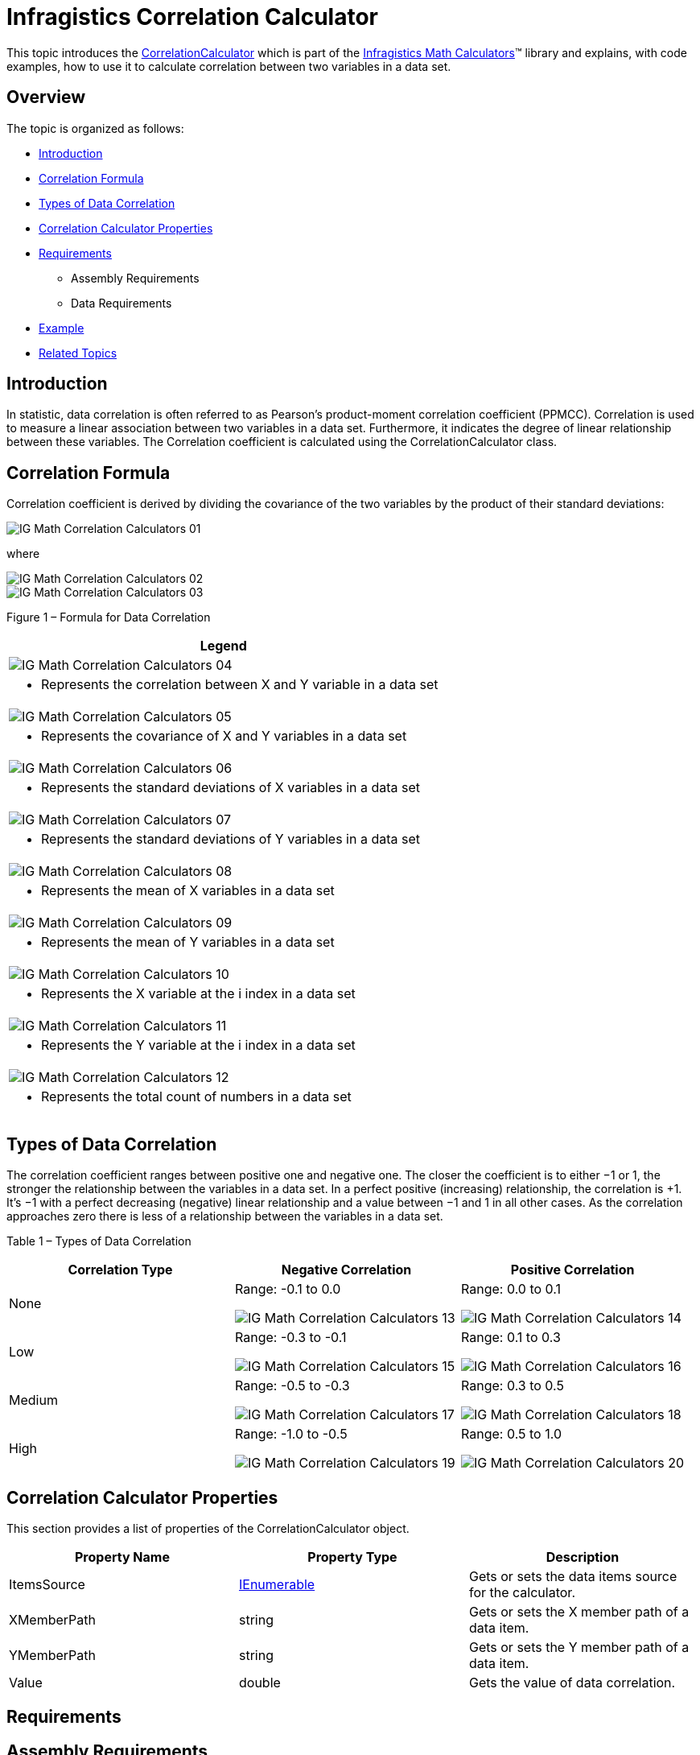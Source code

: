 ﻿////

|metadata|
{
    "name": "ig-calculators-correlation-calculator",
    "controlName": ["IG Math Calculators"],
    "tags": ["Calculations"],
    "guid": "793d922f-6a63-4534-8095-e718597fc689",  
    "buildFlags": [],
    "createdOn": "2016-05-25T18:21:53.7190366Z"
}
|metadata|
////

= Infragistics Correlation Calculator

This topic introduces the link:{ApiPlatform}math.calculators{ApiVersion}~infragistics.math.calculators.correlationcalculator.html[CorrelationCalculator] which is part of the link:{ApiPlatform}math.calculators{ApiVersion}~infragistics.math.calculators_namespace.html[Infragistics Math Calculators]™ library and explains, with code examples, how to use it to calculate correlation between two variables in a data set.

== Overview

The topic is organized as follows:

* <<Introduction,Introduction>>
* <<CorrelationFormula,Correlation Formula>>
* <<TypesofDataCorrelation,Types of Data Correlation>>
* <<CorrelationCalculatorProperties,Correlation Calculator Properties>>
* <<Requirements,Requirements>>

** Assembly Requirements
** Data Requirements

* <<Example,Example>>
* <<RelatedTopics,Related Topics>>

== Introduction

In statistic, data correlation is often referred to as Pearson's product-moment correlation coefficient (PPMCC). Correlation is used to measure a linear association between two variables in a data set. Furthermore, it indicates the degree of linear relationship between these variables. The Correlation coefficient is calculated using the CorrelationCalculator class.

== Correlation Formula

Correlation coefficient is derived by dividing the covariance of the two variables by the product of their standard deviations:

image::images/IG_Math_Correlation_Calculators_01.png[]

where

image::images/IG_Math_Correlation_Calculators_02.png[]

image::images/IG_Math_Correlation_Calculators_03.png[]

Figure 1 – Formula for Data Correlation

[cols="a"]
|====
|Legend

|image::images/IG_Math_Correlation_Calculators_04.png[]
|- Represents the correlation between X and Y variable in a data set

|image::images/IG_Math_Correlation_Calculators_05.png[]
|- Represents the covariance of X and Y variables in a data set

|image::images/IG_Math_Correlation_Calculators_06.png[]
|- Represents the standard deviations of X variables in a data set

|image::images/IG_Math_Correlation_Calculators_07.png[]
|- Represents the standard deviations of Y variables in a data set

|image::images/IG_Math_Correlation_Calculators_08.png[]
|- Represents the mean of X variables in a data set

|image::images/IG_Math_Correlation_Calculators_09.png[]
|- Represents the mean of Y variables in a data set

|image::images/IG_Math_Correlation_Calculators_10.png[]
|- Represents the X variable at the i index in a data set

|image::images/IG_Math_Correlation_Calculators_11.png[]
|- Represents the Y variable at the i index in a data set

|image::images/IG_Math_Correlation_Calculators_12.png[]
|- Represents the total count of numbers in a data set

|====

== Types of Data Correlation

The correlation coefficient ranges between positive one and negative one. The closer the coefficient is to either −1 or 1, the stronger the relationship between the variables in a data set. In a perfect positive (increasing) relationship, the correlation is +1. It’s −1 with a perfect decreasing (negative) linear relationship and a value between −1 and 1 in all other cases. As the correlation approaches zero there is less of a relationship between the variables in a data set.

Table 1 – Types of Data Correlation

[options="header", cols="a,a,a"]
|====
|Correlation Type|Negative Correlation|Positive Correlation

|None
|Range: -0.1 to 0.0 

image::images/IG_Math_Correlation_Calculators_13.png[]
|Range: 0.0 to 0.1 

image::images/IG_Math_Correlation_Calculators_14.png[]

|Low
|Range: -0.3 to -0.1 

image::images/IG_Math_Correlation_Calculators_15.png[]
|Range: 0.1 to 0.3 

image::images/IG_Math_Correlation_Calculators_16.png[]

|Medium
|Range: -0.5 to -0.3 

image::images/IG_Math_Correlation_Calculators_17.png[]
|Range: 0.3 to 0.5 

image::images/IG_Math_Correlation_Calculators_18.png[]

|High
|Range: -1.0 to -0.5 

image::images/IG_Math_Correlation_Calculators_19.png[]
|Range: 0.5 to 1.0 

image::images/IG_Math_Correlation_Calculators_20.png[]

|====

== Correlation Calculator Properties

This section provides a list of properties of the CorrelationCalculator object.

[options="header", cols="a,a,a"]
|====
|Property Name|Property Type|Description

|ItemsSource
| link:http://msdn.microsoft.com/en-us/library/system.collections.ienumerable.aspx[IEnumerable]
|Gets or sets the data items source for the calculator.

|XMemberPath
|string
|Gets or sets the X member path of a data item.

|YMemberPath
|string
|Gets or sets the Y member path of a data item.

|Value
|double
|Gets the value of data correlation.

|====

== Requirements

== Assembly Requirements

In order to use the CorrelationCalculator, the following assemblies must to be added to a {PlatformName} project.

[options="header", cols="a,a"]
|====
|Assembly|Description

|{ApiPlatform}Math.Calculators.{DllVersion}dll
|{ProductName} assembly containing mathematical calculators to compute correlation, mean, median, variance and many more mathematical values.

|{ApiPlatform}Math.{DllVersion}dll
|{ProductName} assembly containing standard mathematical constants and all-purpose mathematical functions designed to act on a variety of mathematical objects.

|{ApiPlatform}{DllVersion}dll
|{ProductName} assembly containing shared functionality used by the Infragistics assemblies.

|====

== Data Requirements

The CorrelationCalculator uses ItemsSource property for data binding and XMemberPath and YMemberPath properties for data mapping. Any object that meets the following requirements can be bound to this property:

* The data model must implement link:http://msdn.microsoft.com/en-us/library/system.collections.ienumerable.aspx[IEnumerable] interface (e.g. link:http://msdn.microsoft.com/en-us/library/6sh2ey19.aspx[List], link:http://msdn.microsoft.com/en-us/library/ms132397.aspx[Collection], link:http://msdn.microsoft.com/en-us/library/7977ey2c.aspx[Queue], link:http://msdn.microsoft.com/en-us/library/system.collections.stack.aspx[Stack])
* The data model must contain items that have at least two numeric data columns for calculating the correlation between them.

An example of object that meets above criteria is the CorrelationDataSample which you can download from the link:resources-correlationdatasample.html[Correlation Data Sample] resource and use it in your project.

== Example

This example demonstrates how to calculate correlation between two variables in a set of data using the CorrelationCalculator. The CorrelationCalculator is a non-visual element and it should be defined in resources section on application, page, or control level, the same way as you would define a data source. Refer also to the link:datachart-series-data-correlation.html[Series Data Correlation] topic for example on how to integrate the link:{ApiPlatform}math.calculators{ApiVersion}~infragistics.math.calculators.correlationcalculator.html[CorrelationCalculator] with the link:datachart-datachart.html[xamDataChart]™ control.

.Note:
[NOTE]
====
The following example assumes that you added all required assemblies for the link:{ApiPlatform}math.calculators{ApiVersion}~infragistics.math.calculators.correlationcalculator.html[CorrelationCalculator] and the link:resources-correlationdatasample.html[Correlation Data Sample] object as data source in your project.
====

ifdef::wpf[]

*In XAML:*

----
xmlns:ig="http://schemas.infragistics.com/xaml"
xmlns:local="clr-namespace:Infragistics.Samples.Data.Models.Series"
----

endif::wpf[]

*In XAML:*

----
<local:CorrelationDataSample x:Key="Data"/>
<ig:CorrelationCalculator x:Key="CorrelationCalc" 
                          XMemberPath="X" YMemberPath="Y" 
                          ItemsSource="{StaticResource Data}">
</ig:CorrelationCalculator>
----

*In Visual Basic:*

----
Imports Infragistics.Samples.Data.Models.Series
Imports Infragistics.Math.Calculators
'...
Dim data As New CorrelationDataSample()
Dim correlationCalc As New CorrelationCalculator()
correlationCalc.ItemsSource = data
correlationCalc.XMemberPath = "X"
correlationCalc.YMemberPath = "Y"
Dim correlation As Double = correlationCalc.Value
----

*In C#:*

----
using Infragistics.Samples.Data.Models.Series;
using Infragistics.Math.Calculators;
//...
CorrelationDataSample data = new CorrelationDataSample();
CorrelationCalculator correlationCalc = new CorrelationCalculator();
correlationCalc.ItemsSource = data;
correlationCalc.XMemberPath = "X";
correlationCalc.YMemberPath = "Y";
double correlation = correlationCalc.Value;
----

== Related Topics

* link:ig-math-calculators-api-overview.html[API Overview]
* link:datachart-series-data-correlation.html[Series Data Correlation]
* link:datachart-series-value-overlay.html[Value Overlay]